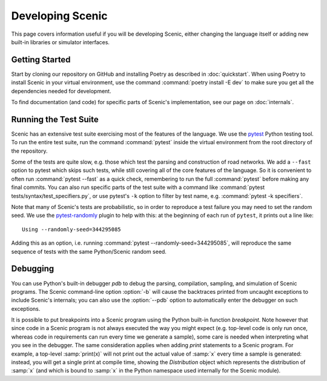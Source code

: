 ..  _developing:

Developing Scenic
=================

This page covers information useful if you will be developing Scenic, either changing the
language itself or adding new built-in libraries or simulator interfaces.

Getting Started
---------------

Start by cloning our repository on GitHub and installing Poetry as described in
:doc:`quickstart`. When using Poetry to install Scenic in your virtual environment, use
the command :command:`poetry install -E dev` to make sure you get all the dependencies
needed for development.

To find documentation (and code) for specific parts of Scenic's implementation, see our page on :doc:`internals`.

Running the Test Suite
----------------------

Scenic has an extensive test suite exercising most of the features of the language. We
use the `pytest <https://docs.pytest.org/en/latest/index.html>`_ Python testing tool. To
run the entire test suite, run the command :command:`pytest` inside the virtual
environment from the root directory of the repository.

Some of the tests are quite slow, e.g. those which test the parsing and construction of
road networks. We add a ``--fast`` option to pytest	which skips such tests, while
still covering all of the core features of the language. So it is convenient to often run
:command:`pytest --fast` as a quick check, remembering to run the full :command:`pytest`
before making any final commits. You can also run specific parts of the test suite with a
command like :command:`pytest tests/syntax/test_specifiers.py`, or use pytest's ``-k``
option to filter by test name, e.g. :command:`pytest -k specifiers`.

Note that many of Scenic's tests are probabilistic, so in order to reproduce a test
failure you may need to set the random seed. We use the
`pytest-randomly <https://github.com/pytest-dev/pytest-randomly>`_ plugin to help with
this: at the beginning of each run of ``pytest``, it prints out a line like::

	Using --randomly-seed=344295085

Adding this as an option, i.e. running :command:`pytest --randomly-seed=344295085`, will
reproduce the same sequence of tests with the same Python/Scenic random seed.

Debugging
---------

You can use Python's built-in debugger `pdb` to debug the parsing, compilation, sampling,
and simulation of Scenic programs. The Scenic command-line option :option:`-b` will cause the
backtraces printed from uncaught exceptions to include Scenic's internals; you can also
use the :option:`--pdb` option to automatically enter the debugger on such exceptions.

It is possible to put breakpoints into a Scenic program using the Python built-in
function `breakpoint`. Note however that since code in a Scenic program is not always
executed the way you might expect (e.g. top-level code is only run once, whereas code in
requirements can run every time we generate a sample), some care is needed when
interpreting what you see in the debugger. The same consideration applies when adding
`print` statements to a Scenic program. For example, a top-level :samp:`print(x)` will
not print out the actual value of :samp:`x` every time a sample is generated: instead,
you will get a single print at compile time, showing the `Distribution` object which
represents the distribution of :samp:`x` (and which is bound to :samp:`x` in the Python
namespace used internally for the Scenic module).
